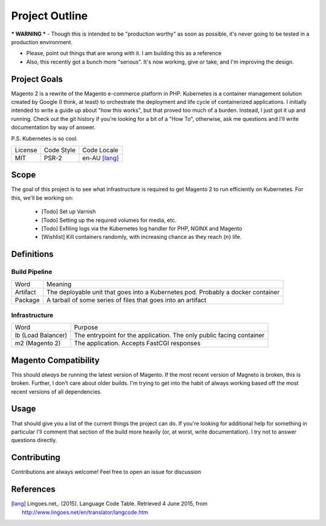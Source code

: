 ===============
Project Outline
===============

*** WARNING *** - Though this is intended to be "production worthy" as soon as possible, it's never going to be tested
in a production environment.

- Please, point out things that are wrong with it. I am building this as a reference
- Also, this recently got a bunch more "serious". It's now working, give or take, and I'm improving the design. 

Project Goals
-------------
Magento 2 is a rewrite of the Magento e-commerce platform in PHP. Kubernetes is a container management solution created
by Google (I think, at least) to orchestrate the deployment and life cycle of containerized applications. I initially
intended to write a guide up about "how this works", but that proved too much of a burden. Instead, I just got it up
and running. Check out the git history if you're looking for a bit of a "How To", otherwise, ask me questions and I'll
write documentation by way of answer.

P.S. Kubernetes is so cool.

============= ============ ==============
License       Code Style   Code Locale
------------- ------------ --------------
MIT           PSR-2        en-AU [lang]_
============= ============ ==============

Scope
-----
The goal of this project is to see what infrastructure is required to get Magento 2 to run efficiently on Kubernetes.
For this, we'll be working on:
  - [Todo] Set up Varnish
  - [Todo] Setting up the required volumes for media, etc. 
  - [Todo] Exfiling logs via the Kubernetes log handler for PHP, NGINX and Magento
  - [Wishlist] Kill containers randomly, with increasing chance as they reach {n} life.

Definitions
-----------

Build Pipeline
``````````````

===================== ===================================================================================
Word                  Meaning
--------------------- -----------------------------------------------------------------------------------
Artifact              The deployable unit that goes into a Kubernetes pod. Probably a docker container
Package               A tarball of some series of files that goes into an artifact
===================== ===================================================================================

Infrastructure
``````````````

====================== ====================================================================================
Word                   Purpose
---------------------- ------------------------------------------------------------------------------------
lb (Load Balancer)     The entrypoint for the application. The only public facing container
m2 (Magento 2)         The application. Accepts FastCGI responses
====================== ====================================================================================

Magento  Compatibility
----------------------
This should *always* be running the latest version of Magento. If the most recent version of Magneto is broken, this is broken. 
Further, I don't care about older builds. I'm trying to get into the habit of always working based off the most recent versions
of all dependencies. 

Usage
-----
.. Code::bash

    $ make

That should give you a list of the current things the project can do. If you're looking for additional help for something in 
particular I'll comment that section of the build more heavily (or, at worst, write documentation). I try not to answer questions
directly. 

Contributing
------------
Contributions are always welcome! Feel free to open an issue for discussion 

References
-----------
.. [lang] Lingoes.net,. (2015). Language Code Table. Retrieved 4 June 2015, from http://www.lingoes.net/en/translator/langcode.htm
